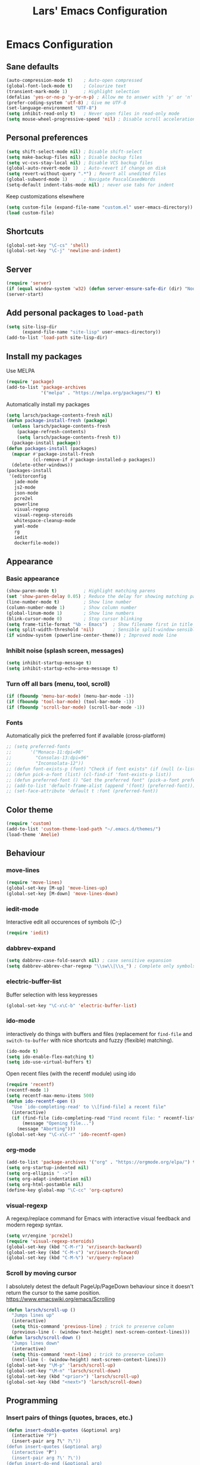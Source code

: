 #+TITLE: Lars' Emacs Configuration
* Emacs Configuration
** Sane defaults
#+BEGIN_SRC emacs-lisp
(auto-compression-mode t)    ; Auto-open compressed
(global-font-lock-mode t)    ; Colourize text
(transient-mark-mode 1)      ; Highlight selection
(defalias 'yes-or-no-p 'y-or-n-p) ; Allow me to answer with 'y' or 'n' keys
(prefer-coding-system 'utf-8) ; Give me UTF-8
(set-language-environment "UTF-8")
(setq inhibit-read-only t)   ; Never open files in read-only mode
(setq mouse-wheel-progressive-speed 'nil) ; Disable scroll acceleration
#+END_SRC
** Personal preferences
#+BEGIN_SRC emacs-lisp
(setq shift-select-mode nil) ; Disable shift-select
(setq make-backup-files nil) ; Disable backup files
(setq vc-cvs-stay-local nil) ; Disable VCS backup files
(global-auto-revert-mode 1)  ; Auto-revert if change on disk
(setq revert-without-query ".*") ; Revert all unedited files
(global-subword-mode 1)      ; Navigate PascalCasedWords
(setq-default indent-tabs-mode nil) ; never use tabs for indent
#+END_SRC
Keep customizations elsewhere
#+BEGIN_SRC emacs-lisp
(setq custom-file (expand-file-name "custom.el" user-emacs-directory))
(load custom-file)
#+END_SRC
** Shortcuts
#+BEGIN_SRC emacs-lisp
(global-set-key "\C-cs" 'shell)
(global-set-key "\C-j" 'newline-and-indent)
#+END_SRC
** Server
#+BEGIN_SRC emacs-lisp
(require 'server)
(if (equal window-system 'w32) (defun server-ensure-safe-dir (dir) "Noop" t))
(server-start)
#+END_SRC
** Add personal packages to ~load-path~
#+BEGIN_SRC emacs-lisp
(setq site-lisp-dir
      (expand-file-name "site-lisp" user-emacs-directory))
(add-to-list 'load-path site-lisp-dir)
#+END_SRC
** Install my packages
Use MELPA
#+BEGIN_SRC emacs-lisp
(require 'package)
(add-to-list 'package-archives
             '("melpa" . "https://melpa.org/packages/") t)
#+END_SRC
Automatically install my packages
#+BEGIN_SRC emacs-lisp
(setq larsch/package-contents-fresh nil)
(defun package-install-fresh (package)
  (unless larsch/package-contents-fresh
    (package-refresh-contents)
    (setq larsch/package-contents-fresh t))
  (package-install package))
(defun packages-install (packages)
  (mapcar #'package-install-fresh
          (cl-remove-if #'package-installed-p packages))
  (delete-other-windows))
(packages-install
 '(editorconfig
   jade-mode
   js2-mode
   json-mode
   pcre2el
   powerline
   visual-regexp
   visual-regexp-steroids
   whitespace-cleanup-mode
   yaml-mode
   rg
   iedit
   dockerfile-mode))
#+END_SRC
** Appearance
*** Basic appearance
#+BEGIN_SRC emacs-lisp
(show-paren-mode t)          ; Highlight matching parens
(set 'show-paren-delay 0.05) ; Reduce the delay for showing matching parens
(line-number-mode t)         ; Show line number
(column-number-mode 1)       ; Show column number
(global-linum-mode 1)        ; Show line numbers
(blink-cursor-mode 0)        ; Stop cursor blinking
(setq frame-title-format "%b - Emacs")	; Show filename first in title bar
(setq split-width-threshold 'nil)       ; Sensible split-window-sensible
(if window-system (powerline-center-theme)) ; Improved mode line
#+END_SRC
*** Inhibit noise (splash screen, messages)
#+BEGIN_SRC emacs-lisp
(setq inhibit-startup-message t)
(setq inhibit-startup-echo-area-message t)
#+END_SRC
*** Turn off all bars (menu, tool, scroll)
#+BEGIN_SRC emacs-lisp
(if (fboundp 'menu-bar-mode) (menu-bar-mode -1))
(if (fboundp 'tool-bar-mode) (tool-bar-mode -1))
(if (fboundp 'scroll-bar-mode) (scroll-bar-mode -1))
#+END_SRC
*** Fonts
Automatically pick the preferred font if available (cross-platform)
#+BEGIN_SRC emacs-lisp
  ;; (setq preferred-fonts
  ;;       '("Monaco-11:dpi=96"
  ;;         "Consolas-13:dpi=96"
  ;;         "Inconsolata-12"))
  ;; (defun font-exists-p (font) "Check if font exists" (if (null (x-list-fonts font)) nil t))
  ;; (defun pick-a-font (list) (cl-find-if 'font-exists-p list))
  ;; (defun preferred-font () "Get the preferred font" (pick-a-font preferred-fonts))
  ;; (add-to-list 'default-frame-alist (append '(font) (preferred-font)))
  ;; (set-face-attribute 'default t :font (preferred-font))
#+END_SRC
** Color theme
#+BEGIN_SRC emacs-lisp
(require 'custom)
(add-to-list 'custom-theme-load-path "~/.emacs.d/themes/")
(load-theme 'Amelie)
#+END_SRC
** Behaviour
*** move-lines
#+BEGIN_SRC emacs-lisp
(require 'move-lines)
(global-set-key [M-up] 'move-lines-up)
(global-set-key [M-down] 'move-lines-down)
#+END_SRC
*** iedit-mode
Interactive edit all occurences of symbols (C-;)
#+BEGIN_SRC emacs-lisp
(require 'iedit)
#+END_SRC
*** dabbrev-expand
#+BEGIN_SRC emacs-lisp
(setq dabbrev-case-fold-search nil) ; case sensitive expansion
(setq dabbrev-abbrev-char-regexp "\\sw\\|\\s_") ; Complete only symbols
#+END_SRC
*** electric-buffer-list
Buffer selection with less keypresses
#+BEGIN_SRC emacs-lisp
(global-set-key "\C-x\C-b" 'electric-buffer-list)
#+END_SRC
*** ido-mode
interactively do things with buffers and files (replacement for
~find-file~ and ~switch-to-buffer~ with nice shortcuts and fuzzy
(flexible) matching).
#+BEGIN_SRC emacs-lisp
(ido-mode t)
(setq ido-enable-flex-matching t)
(setq ido-use-virtual-buffers t)
#+END_SRC
Open recent files (with the recentf module) using ido
#+BEGIN_SRC emacs-lisp
(require 'recentf)
(recentf-mode 1)
(setq recentf-max-menu-items 500)
(defun ido-recentf-open ()
  "Use `ido-completing-read' to \\[find-file] a recent file"
  (interactive)
  (if (find-file (ido-completing-read "Find recent file: " recentf-list))
      (message "Opening file...")
    (message "Aborting")))
(global-set-key "\C-x\C-r" 'ido-recentf-open)
#+END_SRC
*** org-mode
#+BEGIN_SRC emacs-lisp
(add-to-list 'package-archives '("org" . "https://orgmode.org/elpa/") t)
(setq org-startup-indented nil)
(setq org-ellipsis " ->")
(setq org-adapt-indentation nil)
(setq org-html-postamble nil)
(define-key global-map "\C-cc" 'org-capture)
#+END_SRC
*** visual-regexp
A regexp/replace command for Emacs with interactive visual feedback
and modern regexp syntax.
#+BEGIN_SRC emacs-lisp
(setq vr/engine 'pcre2el)
(require 'visual-regexp-steroids)
(global-set-key (kbd "C-M-r") 'vr/isearch-backward)
(global-set-key (kbd "C-M-s") 'vr/isearch-forward)
(global-set-key (kbd "C-M-%") 'vr/query-replace)
#+END_SRC
*** Scroll by moving cursor
I absolutely detest the default PageUp/PageDown behaviour since it
doesn't return the cursor to the same
position. https://www.emacswiki.org/emacs/Scrolling
#+BEGIN_SRC emacs-lisp
(defun larsch/scroll-up ()
  "Jumps lines up"
  (interactive)
  (setq this-command 'previous-line) ; trick to preserve column
  (previous-line (- (window-text-height) next-screen-context-lines)))
(defun larsch/scroll-down ()
  "Jumps lines down"
  (interactive)
  (setq this-command 'next-line) ; trick to preserve column
  (next-line (- (window-height) next-screen-context-lines)))
(global-set-key "\M-p" 'larsch/scroll-up)
(global-set-key "\M-n" 'larsch/scroll-down)
(global-set-key (kbd "<prior>") 'larsch/scroll-up)
(global-set-key (kbd "<next>") 'larsch/scroll-down)
#+END_SRC
** Programming
*** Insert pairs of things (quotes, braces, etc.)
#+BEGIN_SRC emacs-lisp
(defun insert-double-quotes (&optional arg)
  (interactive "P")
  (insert-pair arg ?\" ?\"))
(defun insert-quotes (&optional arg)
  (interactive "P")
  (insert-pair arg ?\' ?\'))
(defun insert-do-end (&optional arg)
  (interactive "P")
  (insert-pair arg "do\n" "end\n"))
(defun insert-brackets (&optional arg)
  (interactive "P")
  (insert-pair arg ?\[ ?\]))
(global-set-key "\M-\"" 'insert-double-quotes)
(global-set-key "\M-'" 'insert-quotes)
(global-set-key "\M-[" 'insert-brackets)
(set 'parens-require-spaces nil) ; dont insert space before parentheses
#+END_SRC
Insert pairs of braces while taking care of wrapping regions and
indentation
#+BEGIN_SRC emacs-lisp
(defun insert-braces ()
  "Insert matching curly braces or wrap a region with braces"
  (interactive)
  (if (region-active-p) (insert-braces-region) (insert-braces-point)))
(defun insert-braces-point () "Insert matching curly braces at point" (interactive)
  (set-mark-command 'nil)
  (insert "{\n\n}")
  (indent-region (- (line-beginning-position) 3) (line-end-position) nil)
  (previous-line 1)
  (indent-according-to-mode))
(defun insert-braces-region () "Insert matching curly braces around region" (interactive)
  (let ((beginning (region-beginning))
        (end (region-end)))
    (goto-char end)
    (insert "}\n")
    (goto-char beginning)
    (insert "{\n")
    (indent-region (- beginning 2) (+ end 4))
    (indent-according-to-mode)))
(global-set-key "\M-{" 'insert-braces)
#+END_SRC
*** ruby-mode
#+BEGIN_SRC emacs-lisp
(defun install-before-save-hooks-ruby ()
  (interactive)
  (add-hook 'write-contents-functions 'delete-trailing-whitespace))
(set 'ruby-deep-arglist 'nil)
(set 'ruby-deep-indent-paren 'nil)
(set 'ruby-deep-indent-paren-style 'nil)
(setq ruby-insert-encoding-magic-comment nil)
(add-hook 'ruby-mode-hook 'install-before-save-hooks-ruby)
(add-hook 'ruby-mode-hook 'which-function-mode)
(setq ruby-insert-encoding-magic-comment 'nil)
#+END_SRC
*** python-mode
#+BEGIN_SRC emacs-lisp
(add-hook 'python-mode-hook 'install-before-save-hooks-ruby)
(add-hook 'python-mode-hook 'which-function-mode)
(add-hook 'python-mode-hook 'flycheck-mode)
#+END_SRC
*** js2-mode
#+BEGIN_SRC emacs-lisp
(setq js-indent-level 2)
(setq js2-basic-offset 3)
(defun setup-js2-mode () "js2-mode setup" (interactive)
  (set 'indent-tabs-mode nil))
(setq js2-mode-hook 'setup-js2-mode)
#+END_SRC
*** lua-mode
#+BEGIN_SRC emacs-lisp
(set 'lua-indent-offset 2)
(set 'lua-indent-level 2)
#+END_SRC
*** c-mode/c++-mode
Define style
#+BEGIN_SRC emacs-lisp
(c-add-style
 "larsch"
 '("k&r"
   (c-basic-offset . 2)
   (c-offsets-alist . ((inline-open . 0)
                       (statement-case-open . +)
                       (inextern-lang . 0)
                       (innamespace . 0)
                       ))))
(setq c-default-style
  '((java-mode . "java") (other . "larsch")))
#+END_SRC
Setup C/C++ mode
#+BEGIN_SRC emacs-lisp
(defun setup-c++-mode () "Setups Custom C++ mode settings" (interactive)
  (set 'comment-column 35)
  (set 'fill-column 70)
  (set 'indent-tabs-mode nil)
  (set 'parens-require-spaces nil)
  (local-set-key "\C-m" 'newline-and-indent)
  (local-set-key "\M-]" 'ff-find-other-file)
  (c-toggle-hungry-state 1))
(set 'c++-mode-hook 'setup-c++-mode)
(set 'c-mode-hook 'setup-c++-mode)
#+END_SRC
*** Map various files types to modes
#+BEGIN_SRC emacs-lisp
;; yaml-mode
(autoload 'yaml-mode "yaml-mode")
(add-to-list 'auto-mode-alist '("\\.yml$" . yaml-mode))
(add-to-list 'auto-mode-alist '("\\.yaml$" . yaml-mode))
(add-to-list 'auto-mode-alist '("jsTestDriver\\.conf$" . yaml-mode))

;; ruby-mode
(autoload 'ruby-mode "ruby-mode")
(add-to-list 'auto-mode-alist '("\\.rbw?$" . ruby-mode))
(add-to-list 'auto-mode-alist '("Rakefile$" . ruby-mode))
(add-to-list 'auto-mode-alist '("Cakefile$" . ruby-mode))
(add-to-list 'auto-mode-alist '("Gemfile$" . ruby-mode))
(add-to-list 'auto-mode-alist '("\\.rake$" . ruby-mode))

;; text-mode for bison grammars
(add-to-list 'auto-mode-alist '("\\.y$" . text-mode))

;; js2-mode
(autoload 'js2-mode "js2-mode" nil t)
(add-to-list 'auto-mode-alist '("\\.js?$" . js2-mode))

;; json-mode
(autoload 'json-mode "json-mode" nil t)
(add-to-list 'auto-mode-alist '("\\.json$" . json-mode))

;; jade-mode
(add-to-list 'auto-mode-alist '("\\.jade?$" . jade-mode))
(add-to-list 'auto-mode-alist '("\\.pug?$" . jade-mode))

;; lua-mode
(autoload 'lua-mode "lua-mode")
(add-to-list 'auto-mode-alist '("\\.lua$" . lua-mode))

;; css-mode
(autoload 'css-mode "css-mode")
(add-to-list 'auto-mode-alist '("\\.css$" . css-mode))
(add-to-list 'auto-mode-alist '("\\.less?$" . css-mode))

;; c++-mode for .h & arduino
(add-to-list 'auto-mode-alist '("\\.h$" . c++-mode))
(add-to-list 'auto-mode-alist '("\\.ino$" . c++-mode))

;; batch-mode
(autoload 'batch-mode "batch-mode")
(add-to-list 'auto-mode-alist '("\\.bat\\'" . batch-mode))
(add-to-list 'auto-mode-alist '("\\.cmd\\'" . batch-mode))

;; haml-mode
(autoload 'haml-mode "haml-mode")
(add-to-list 'auto-mode-alist '("\\.haml$" . haml-mode))

;; cmake-mode
(autoload 'cmake-mode "cmake-mode")
(add-to-list 'auto-mode-alist '("CMakeLists\\.txt\\'" . cmake-mode))
(add-to-list 'auto-mode-alist '("\\.cmake\\'" . cmake-mode))

;; shell-script-mode
(add-to-list 'auto-mode-alist '("\\.bb$" . shell-script-mode))
(add-to-list 'auto-mode-alist '("\\.bbappend$" . shell-script-mode))
#+END_SRC
*** flycheck-mode
#+BEGIN_SRC emacs-lisp
#+END_SRC
** yasnippet
#+BEGIN_SRC emacs-lisp
(yas-global-mode)
#+END_SRC
** Custom Operations
*** Easily kill current buffer without asking
#+BEGIN_SRC emacs-lisp
(global-set-key [?\C-.] 'kill-this-buffer)
#+END_SRC
*** Copy symbol with M-w if there is no region
When copying (M-w) and no region is selected, just copy the symbol
(word) under the cursor.
#+BEGIN_SRC emacs-lisp
(defun kill-ring-save-symbol-at-point ()
  "Kill word under cursor"
  (interactive)
  (kill-new (thing-at-point 'symbol)))
(defun kill-ring-save-region-or-word ()
  "Save the region as if killed, but don't kill it. If no region is active, kill the symbol at the cursor."
  (interactive)
  (if (use-region-p)
    (kill-ring-save (point) (mark t))
    (kill-ring-save-symbol-at-point)))
(global-set-key "\M-w" 'kill-ring-save-region-or-word)
#+END_SRC
*** Open new lines more like vi
Based on https://www.emacswiki.org/emacs/OpenNextLine

Behave like vi's o command
#+BEGIN_SRC emacs-lisp
(defun open-next-line (arg)
  "Move to the next line and then opens a line.
    See also `newline-and-indent'."
  (interactive "p")
  (beginning-of-line 2)
  (open-line arg)
  (when newline-and-indent
    (indent-according-to-mode)))
(global-set-key (kbd "C-o") 'open-next-line)
#+END_SRC
Behave like vi's O command
#+BEGIN_SRC emacs-lisp
(defun open-previous-line (arg)
  "Open a new line before the current one.
     See also `newline-and-indent'."
  (interactive "p")
  (beginning-of-line)
  (open-line arg)
  (when newline-and-indent
    (indent-according-to-mode)))
(global-set-key (kbd "M-o") 'open-previous-line)
#+END_SRC
Autoindent ~open-*-lines~
#+BEGIN_SRC emacs-lisp
(defvar newline-and-indent t
   "Modify the behavior of the open-*-line functions to cause them to autoindent.")
#+END_SRC
Duplicate current line
#+BEGIN_SRC emacs-lisp
(defun duplicate-line ()
  "Duplicate current line"
  (interactive)
  (save-excursion
    (kill-ring-save
     (progn (forward-visible-line 0) (point))
     (progn (forward-visible-line 1) (point)))
    )
  (forward-visible-line 1)
  (save-excursion (yank))
  (indent-according-to-mode))
(global-set-key (kbd "M-O") 'duplicate-line)
#+END_SRC
** Utilities
*** Reload configuration
#+BEGIN_SRC emacs-lisp
(defun reload-init-file ()
  (interactive)
  (load-file "~/.emacs.d/init.el"))
#+END_SRC
